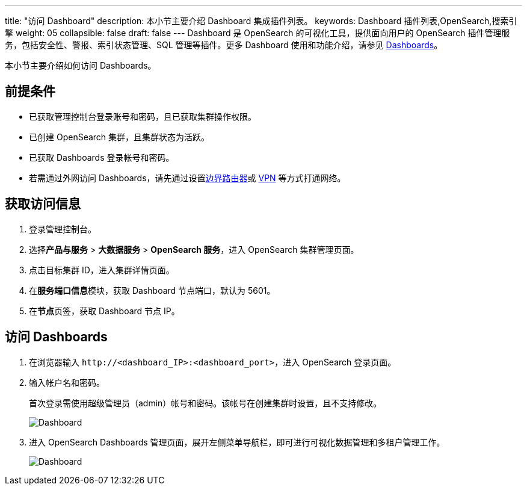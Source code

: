 ---
title: "访问 Dashboard"
description: 本小节主要介绍 Dashboard 集成插件列表。
keywords: Dashboard 插件列表,OpenSearch,搜索引擎
weight: 05
collapsible: false
draft: false
---
Dashboard 是 OpenSearch 的可视化工具，提供面向用户的 OpenSearch 插件管理服务，包括安全性、警报、索引状态管理、SQL 管理等插件。更多 Dashboard 使用和功能介绍，请参见 https://opensearch.org/docs/latest/dashboards/index/[Dashboards]。

本小节主要介绍如何访问 Dashboards。

== 前提条件

* 已获取管理控制台登录账号和密码，且已获取集群操作权限。
* 已创建 OpenSearch 集群，且集群状态为``活跃``。
* 已获取 Dashboards 登录帐号和密码。
* 若需通过外网访问 Dashboards，请先通过设置link:../../../../../network/border_router/[边界路由器]或 link:../../../../../network/vpc/manual/vpn/vpn_intro[VPN] 等方式打通网络。

== 获取访问信息

. 登录管理控制台。
. 选择**产品与服务** > *大数据服务* > *OpenSearch 服务*，进入 OpenSearch 集群管理页面。
. 点击目标集群 ID，进入集群详情页面。
. 在**服务端口信息**模块，获取 Dashboard 节点端口，默认为 5601。
. 在**节点**页签，获取 Dashboard 节点 IP。

== 访问 Dashboards

. 在浏览器输入 `\http://<dashboard_IP>:<dashboard_port>`，进入 OpenSearch 登录页面。
. 输入帐户名和密码。
+
首次登录需使用超级管理员（admin）帐号和密码。该帐号在创建集群时设置，且不支持修改。
+
image::/images/cloud_service/bigdata/opensearch/dashboard.png[Dashboard]

. 进入 OpenSearch Dashboards 管理页面，展开左侧菜单导航栏，即可进行可视化数据管理和多租户管理工作。
+
image::/images/cloud_service/bigdata/opensearch/dashboard_os.png[Dashboard]
